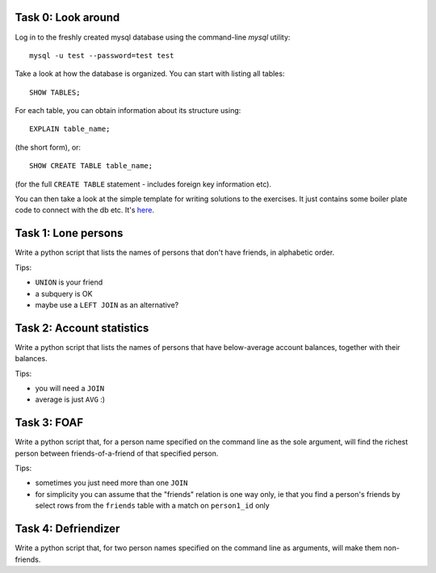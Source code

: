 Task 0: Look around
-------------------

Log in to the freshly created mysql database using the command-line `mysql` utility::

    mysql -u test --password=test test

Take a look at how the database is organized. You can start with listing all tables::

    SHOW TABLES;

For each table, you can obtain information about its structure using::

    EXPLAIN table_name;

(the short form), or::

    SHOW CREATE TABLE table_name;

(for the full ``CREATE TABLE`` statement - includes foreign key information etc).

You can then take a look at the simple template for writing solutions to the exercises.
It just contains some boiler plate code to connect with the db etc. It's here_.

.. _here: https://github.com/RobertSzefler/summercamp2015/blob/master/dbapi_kata_template.py

Task 1: Lone persons
--------------------

Write a python script that lists the names of persons that don't have friends, in
alphabetic order.

Tips:

- ``UNION`` is your friend
- a subquery is OK
- maybe use a ``LEFT JOIN`` as an alternative?


Task 2: Account statistics
--------------------------

Write a python script that lists the names of persons that have below-average
account balances, together with their balances.

Tips:

- you will need a ``JOIN``
- average is just ``AVG`` :)


Task 3: FOAF 
------------

Write a python script that, for a person name specified on the command line as the
sole argument, will find the richest person between friends-of-a-friend of that
specified person.

Tips:

- sometimes you just need more than one ``JOIN``
- for simplicity you can assume that the "friends" relation is one way only, ie that
  you find a person's friends by select rows from the ``friends`` table with a match on
  ``person1_id`` only


Task 4: Defriendizer
--------------------

Write a python script that, for two person names specified on the command line as
arguments, will make them non-friends.
